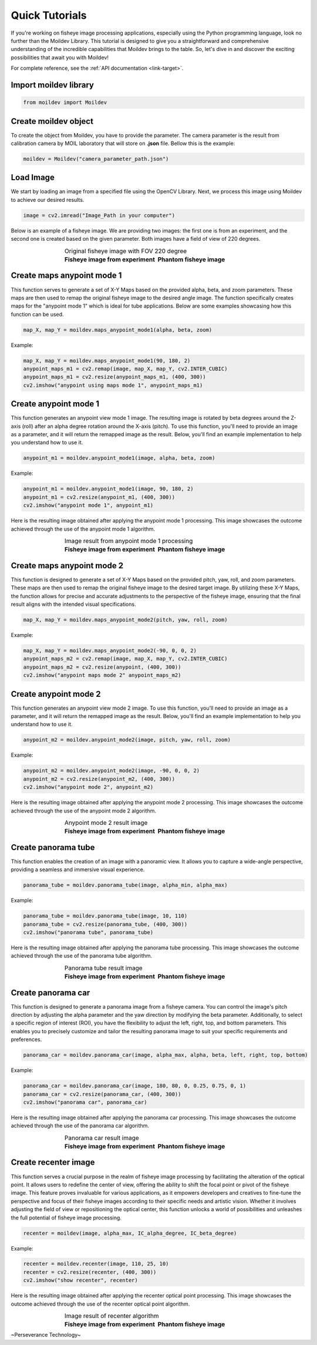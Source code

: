 Quick Tutorials
################

If you're working on fisheye image processing applications, especially using the Python programming language,
look no further than the Moildev Library. This tutorial is designed to give you a straightforward and
comprehensive understanding of the incredible capabilities that Moildev brings to the table.
So, let's dive in and discover the exciting possibilities that await you with Moildev!

For complete reference, see the :ref:`API documentation <link-target>`.

Import moildev library
=======================

.. code-block:: python

    from moildev import Moildev


Create moildev object
======================

To create the object from Moildev, you have to provide the parameter. The camera parameter is the result from
calibration camera by MOIL laboratory that will store on **.json** file. Bellow this is the example:

.. code-block:: python

    moildev = Moildev("camera_parameter_path.json")


Load Image
===========

We start by loading an image from a specified file using the OpenCV Library.
Next, we process this image using Moildev to achieve our desired results.

.. code-block:: python

    image = cv2.imread("Image_Path in your computer")

Below is an example of a fisheye image. We are providing two images: the first one is from an experiment,
and the second one is created based on the given parameter. Both images have a field of view of 220 degrees.

.. |image_ori_1| image:: assets/image_experiment.png
   :width: 500pt

.. |image_ori_2| image:: assets/image_virtual.png
   :width: 500pt

.. list-table:: Original fisheye image with FOV 220 degree
   :widths: 75 75
   :align: center
   :class: borderless

   * - |image_ori_1|
     - |image_ori_2|

   * - **Fisheye image from experiment**
     - **Phantom fisheye image**

Create maps anypoint mode 1
===========================

This function serves to generate a set of X-Y Maps based on the provided alpha, beta, and zoom parameters.
These maps are then used to remap the original fisheye image to the desired angle image.
The function specifically creates maps for the "anypoint mode 1" which is ideal for tube applications.
Below are some examples showcasing how this function can be used.

.. code-block:: python

    map_X, map_Y = moildev.maps_anypoint_mode1(alpha, beta, zoom)

Example:

.. code-block:: python

    map_X, map_Y = moildev.maps_anypoint_mode1(90, 180, 2)
    anypoint_maps_m1 = cv2.remap(image, map_X, map_Y, cv2.INTER_CUBIC)
    anypoint_maps_m1 = cv2.resize(anypoint_maps_m1, (400, 300))
    cv2.imshow("anypoint using maps mode 1", anypoint_maps_m1)


Create anypoint mode 1
=======================

This function generates an anypoint view mode 1 image.
The resulting image is rotated by beta degrees around the Z-axis (roll) after an alpha degree rotation around the X-axis (pitch).
To use this function, you'll need to provide an image as a parameter, and it will return the remapped image as the result.
Below, you'll find an example implementation to help you understand how to use it.

.. code-block:: python

    anypoint_m1 = moildev.anypoint_mode1(image, alpha, beta, zoom)

Example:

.. code-block:: python

    anypoint_m1 = moildev.anypoint_mode1(image, 90, 180, 2)
    anypoint_m1 = cv2.resize(anypoint_m1, (400, 300))
    cv2.imshow("anypoint mode 1", anypoint_m1)

Here is the resulting image obtained after applying the anypoint mode 1 processing.
This image showcases the outcome achieved through the use of the anypoint mode 1 algorithm.

.. |image_any_exp| image:: assets/anypoint_m1.png
   :width: 500pt

.. |image_any_vir| image:: assets/anypoint_m1_by_maps_virtual.png
   :width: 500pt

.. list-table:: Image result from anypoint mode 1 processing
   :widths: 75 75
   :align: center
   :class: borderless

   * - |image_any_exp|
     - |image_any_vir|
   * - **Fisheye image from experiment**
     - **Phantom fisheye image**


Create maps anypoint mode 2
===========================

This function is designed to generate a set of X-Y Maps based on the provided pitch, yaw, roll, and zoom parameters.
These maps are then used to remap the original fisheye image to the desired target image.
By utilizing these X-Y Maps, the function allows for precise and accurate adjustments to the perspective of the fisheye image,
ensuring that the final result aligns with the intended visual specifications.

.. code-block:: python

    map_X, map_Y = moildev.maps_anypoint_mode2(pitch, yaw, roll, zoom)


Example:

.. code-block:: python

    map_X, map_Y = moildev.maps_anypoint_mode2(-90, 0, 0, 2)
    anypoint_maps_m2 = cv2.remap(image, map_X, map_Y, cv2.INTER_CUBIC)
    anypoint_maps_m2 = cv2.resize(anypoint, (400, 300))
    cv2.imshow("anypoint maps mode 2" anypoint_maps_m2)

Create anypoint mode 2
======================

This function generates an anypoint view mode 2 image.
To use this function, you'll need to provide an image as a parameter, and it will return the remapped image as the result.
Below, you'll find an example implementation to help you understand how to use it.

.. code-block:: python

    anypoint_m2 = moildev.anypoint_mode2(image, pitch, yaw, roll, zoom)

Example:

.. code-block:: python

    anypoint_m2 = moildev.anypoint_mode2(image, -90, 0, 0, 2)
    anypoint_m2 = cv2.resize(anypoint_m2, (400, 300))
    cv2.imshow("anypoint mode 2", anypoint_m2)

Here is the resulting image obtained after applying the anypoint mode 2 processing.
This image showcases the outcome achieved through the use of the anypoint mode 2 algorithm.

.. |image_any_m2_exp| image:: assets/anypoint_m2_exp.png
   :width: 500pt

.. |image_any_m2_vir| image:: assets/anypoint_m2_by_maps.png
   :width: 500pt

.. list-table:: Anypoint mode 2 result image
   :widths: 75 75
   :align: center
   :class: borderless

   * - |image_any_m2_exp|
     - |image_any_m2_vir|
   * - **Fisheye image from experiment**
     - **Phantom fisheye image**

Create panorama tube
====================

This function enables the creation of an image with a panoramic view.
It allows you to capture a wide-angle perspective, providing a seamless and immersive visual experience.

.. code-block:: python

    panorama_tube = moildev.panorama_tube(image, alpha_min, alpha_max)

Example:

.. code-block:: python

    panorama_tube = moildev.panorama_tube(image, 10, 110)
    panorama_tube = cv2.resize(panorama_tube, (400, 300))
    cv2.imshow("panorama tube", panorama_tube)

Here is the resulting image obtained after applying the panorama tube processing.
This image showcases the outcome achieved through the use of the panorama tube algorithm.

.. |image_pano_exp| image:: assets/panorama_tube_exper.png
   :width: 500pt

.. |image_pano_vir| image:: assets/panorama_tube.png
   :width: 500pt

.. list-table:: Panorama tube result image
   :widths: 75 75
   :align: center
   :class: borderless

   * - |image_pano_exp|
     - |image_pano_vir|
   * - **Fisheye image from experiment**
     - **Phantom fisheye image**

Create panorama car
===================

This function is designed to generate a panorama image from a fisheye camera.
You can control the image's pitch direction by adjusting the alpha parameter and the yaw direction by modifying the beta parameter.
Additionally, to select a specific region of interest (ROI), you have the flexibility to adjust the left, right, top, and bottom parameters.
This enables you to precisely customize and tailor the resulting panorama image to suit your specific requirements and preferences.

.. code-block:: python

    panorama_car = moildev.panorama_car(image, alpha_max, alpha, beta, left, right, top, bottom)

Example:

.. code-block:: python

    panorama_car = moildev.panorama_car(image, 180, 80, 0, 0.25, 0.75, 0, 1)
    panorama_car = cv2.resize(panorama_car, (400, 300))
    cv2.imshow("panorama car", panorama_car)

Here is the resulting image obtained after applying the panorama car processing.
This image showcases the outcome achieved through the use of the panorama car algorithm.

.. |image_pano_car_exp| image:: assets/panorama_car_exp.png
   :width: 500pt

.. |image_pano_car_vir| image:: assets/panorama_car.png
   :width: 500pt

.. list-table:: Panorama car result image
   :widths: 75 75
   :align: center
   :class: borderless

   * - |image_pano_car_exp|
     - |image_pano_car_vir|
   * - **Fisheye image from experiment**
     - **Phantom fisheye image**


Create recenter image
=====================

This function serves a crucial purpose in the realm of fisheye image processing by facilitating the alteration of the optical point.
It allows users to redefine the center of view, offering the ability to shift the focal point or pivot of the fisheye image.
This feature proves invaluable for various applications, as it empowers developers and creatives to fine-tune the perspective
and focus of their fisheye images according to their specific needs and artistic vision.
Whether it involves adjusting the field of view or repositioning the optical center, this function unlocks
a world of possibilities and unleashes the full potential of fisheye image processing.

.. code-block:: python

    recenter = moildev(image, alpha_max, IC_alpha_degree, IC_beta_degree)

Example:

.. code-block:: python

    recenter = moildev.recenter(image, 110, 25, 10)
    recenter = cv2.resize(recenter, (400, 300))
    cv2.imshow("show recenter", recenter)

Here is the resulting image obtained after applying the recenter optical point processing.
This image showcases the outcome achieved through the use of the recenter optical point algorithm.

.. |image_recenter_exp| image:: assets/recenter_vir.png
   :width: 500pt

.. |image_recenter_vir| image:: assets/recenter.png
   :width: 500pt

.. list-table:: Image result of recenter algorithm
   :widths: 75 75
   :align: center
   :class: borderless

   * - |image_recenter_exp|
     - |image_recenter_vir|
   * - **Fisheye image from experiment**
     - **Phantom fisheye image**

~Perseverance Technology~